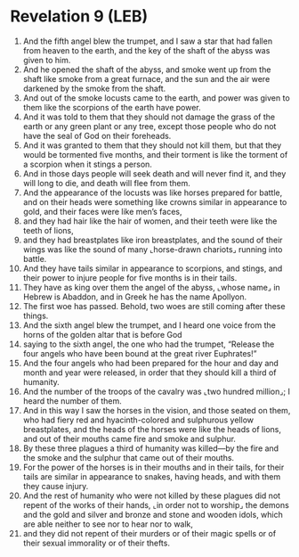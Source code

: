 * Revelation 9 (LEB)
:PROPERTIES:
:ID: LEB/66-REV09
:END:

1. And the fifth angel blew the trumpet, and I saw a star that had fallen from heaven to the earth, and the key of the shaft of the abyss was given to him.
2. And he opened the shaft of the abyss, and smoke went up from the shaft like smoke from a great furnace, and the sun and the air were darkened by the smoke from the shaft.
3. And out of the smoke locusts came to the earth, and power was given to them like the scorpions of the earth have power.
4. And it was told to them that they should not damage the grass of the earth or any green plant or any tree, except those people who do not have the seal of God on their foreheads.
5. And it was granted to them that they should not kill them, but that they would be tormented five months, and their torment is like the torment of a scorpion when it stings a person.
6. And in those days people will seek death and will never find it, and they will long to die, and death will flee from them.
7. And the appearance of the locusts was like horses prepared for battle, and on their heads were something like crowns similar in appearance to gold, and their faces were like men’s faces,
8. and they had hair like the hair of women, and their teeth were like the teeth of lions,
9. and they had breastplates like iron breastplates, and the sound of their wings was like the sound of many ⌞horse-drawn chariots⌟ running into battle.
10. And they have tails similar in appearance to scorpions, and stings, and their power to injure people for five months is in their tails.
11. They have as king over them the angel of the abyss, ⌞whose name⌟ in Hebrew is Abaddon, and in Greek he has the name Apollyon.
12. The first woe has passed. Behold, two woes are still coming after these things.
13. And the sixth angel blew the trumpet, and I heard one voice from the horns of the golden altar that is before God
14. saying to the sixth angel, the one who had the trumpet, “Release the four angels who have been bound at the great river Euphrates!”
15. And the four angels who had been prepared for the hour and day and month and year were released, in order that they should kill a third of humanity.
16. And the number of the troops of the cavalry was ⌞two hundred million⌟; I heard the number of them.
17. And in this way I saw the horses in the vision, and those seated on them, who had fiery red and hyacinth-colored and sulphurous yellow breastplates, and the heads of the horses were like the heads of lions, and out of their mouths came fire and smoke and sulphur.
18. By these three plagues a third of humanity was killed—by the fire and the smoke and the sulphur that came out of their mouths.
19. For the power of the horses is in their mouths and in their tails, for their tails are similar in appearance to snakes, having heads, and with them they cause injury.
20. And the rest of humanity who were not killed by these plagues did not repent of the works of their hands, ⌞in order not to worship⌟ the demons and the gold and silver and bronze and stone and wooden idols, which are able neither to see nor to hear nor to walk,
21. and they did not repent of their murders or of their magic spells or of their sexual immorality or of their thefts.
